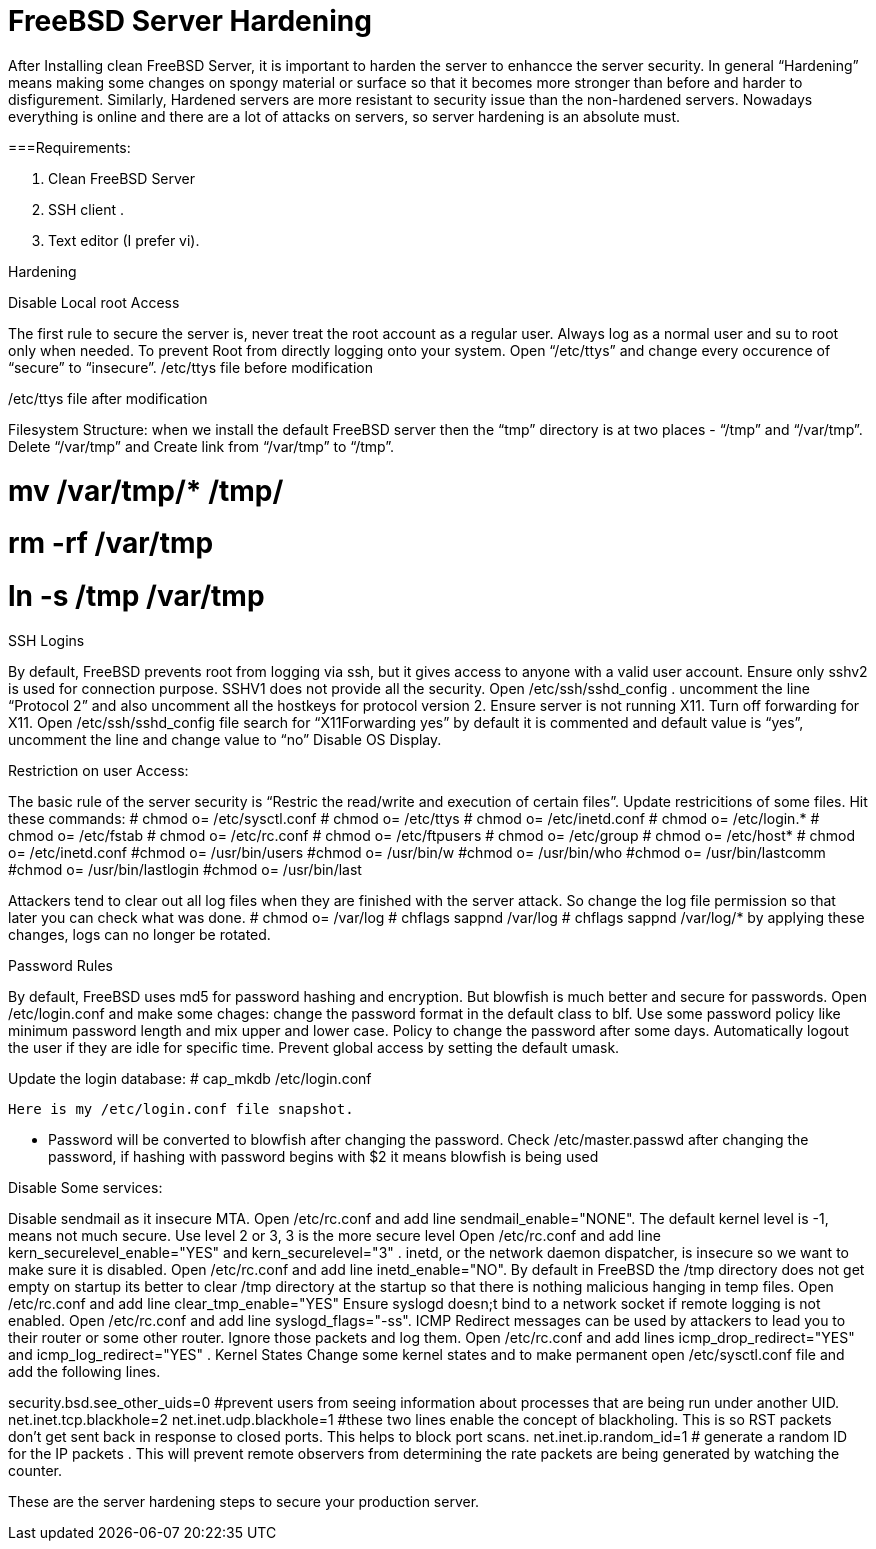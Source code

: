 = FreeBSD Server Hardening
:hp-tags: FreeBSD Server Hardening, server hardening, steps for FreeBSD Server Hardening, Hardenin steps


After Installing clean FreeBSD Server, it is important to harden the server to enhancce the server security.
In general “Hardening”  means making some changes on spongy material or surface so that it becomes more  stronger than before and harder to disfigurement. Similarly, Hardened servers are more resistant to security issue than the non-hardened servers.
Nowadays everything is online and there are a lot of attacks on servers, so server hardening is an absolute must.

===Requirements:

1.  Clean FreeBSD Server
2.  SSH client .
3.  Text editor (I prefer vi).

Hardening

Disable Local root Access

The first rule to secure the server is, never treat the root account as a regular user.  Always log as a   normal user and su to root only when needed. To prevent Root from directly logging onto your system. 
Open “/etc/ttys”  and change every occurence of “secure” to “insecure”.
													/etc/ttys file before modification					
				 







/etc/ttys file after modification
								



Filesystem Structure:
   when we install the default FreeBSD server then the “tmp” directory is at two places - “/tmp” and “/var/tmp”.  Delete “/var/tmp” and Create link from “/var/tmp” to “/tmp”.

# mv /var/tmp/* /tmp/
# rm -rf /var/tmp
# ln -s /tmp /var/tmp

SSH Logins

By default, FreeBSD prevents root from logging  via ssh, but it gives  access to anyone  with a valid user account.
Ensure only sshv2 is used for connection purpose. SSHV1 does not provide all the security.
Open /etc/ssh/sshd_config . uncomment the line “Protocol 2” and also uncomment all the hostkeys for protocol version 2.
Ensure server is not running X11. Turn off forwarding for X11.
Open /etc/ssh/sshd_config file search for “X11Forwarding yes”  by default it is commented and default value is “yes”, uncomment the line and change value  to “no”
Disable OS Display.

Restriction on user Access:

The basic rule of the server security is “Restric the read/write and execution of certain files”. Update restricitions of some files. Hit these commands:
  	# chmod o= /etc/sysctl.conf
# chmod o= /etc/ttys
# chmod o= /etc/inetd.conf
# chmod o= /etc/login.*
# chmod o= /etc/fstab
# chmod o= /etc/rc.conf
# chmod o= /etc/ftpusers
# chmod o= /etc/group
# chmod o= /etc/host*
# chmod o= /etc/inetd.conf
#chmod o= /usr/bin/users
#chmod o= /usr/bin/w
#chmod o= /usr/bin/who
#chmod o= /usr/bin/lastcomm
#chmod o= /usr/bin/lastlogin
#chmod o= /usr/bin/last
		
Attackers tend to clear out all log files when they are finished with the server attack. So change the log file permission so that later you can check what was done.
# chmod o= /var/log
# chflags sappnd /var/log
# chflags sappnd /var/log/*
by applying these changes, logs can no longer be rotated.

Password Rules

By default, FreeBSD uses md5 for password hashing and encryption. But blowfish is much better and secure for passwords.
Open /etc/login.conf and make some chages:
change the password format in the default class to blf.
Use some password policy like minimum password length and mix upper and lower case.
Policy to change the password after some days.
Automatically logout the user if they are idle for specific time.
Prevent global access by setting the default umask.

Update the login database:
	# cap_mkdb /etc/login.conf

 Here is my /etc/login.conf file snapshot.


* Password will be converted to blowfish after changing the password. Check /etc/master.passwd after changing the password, if hashing with password begins with $2 it means blowfish is being used


Disable Some services:

Disable sendmail as it insecure MTA.
Open /etc/rc.conf  and add line sendmail_enable="NONE". 
 The default kernel level is -1, means not much secure. Use level 2 or 3, 3 is the more secure level
Open /etc/rc.conf  and add line kern_securelevel_enable="YES" and kern_securelevel="3" .
inetd, or the network daemon dispatcher, is insecure so we want to make sure it is disabled.
Open /etc/rc.conf  and add line inetd_enable="NO".
By default in FreeBSD the /tmp directory does not get empty on startup its better to clear /tmp directory at the startup so that there is nothing malicious hanging in temp files.
Open /etc/rc.conf  and add line clear_tmp_enable="YES"
Ensure  syslogd doesn;t bind to a network socket if remote logging is not enabled.
Open /etc/rc.conf and add line syslogd_flags="-ss".
ICMP Redirect messages can be used by attackers to lead you to their router or some other router. Ignore those packets and log them.
Open /etc/rc.conf and add lines icmp_drop_redirect="YES"  and icmp_log_redirect="YES" .
Kernel States
Change some kernel states and to make permanent open /etc/sysctl.conf  file and add the following lines. 



security.bsd.see_other_uids=0   #prevent users from seeing information about processes that are being run under another UID.
net.inet.tcp.blackhole=2
net.inet.udp.blackhole=1 #these two lines enable the concept of blackholing. This is so RST packets don’t get sent back in response to closed ports. This helps to block port scans.
net.inet.ip.random_id=1     # generate a random ID for the IP packets . This will prevent remote observers from determining the rate packets are being generated by watching the counter.

These are the server hardening steps to secure your production server.
